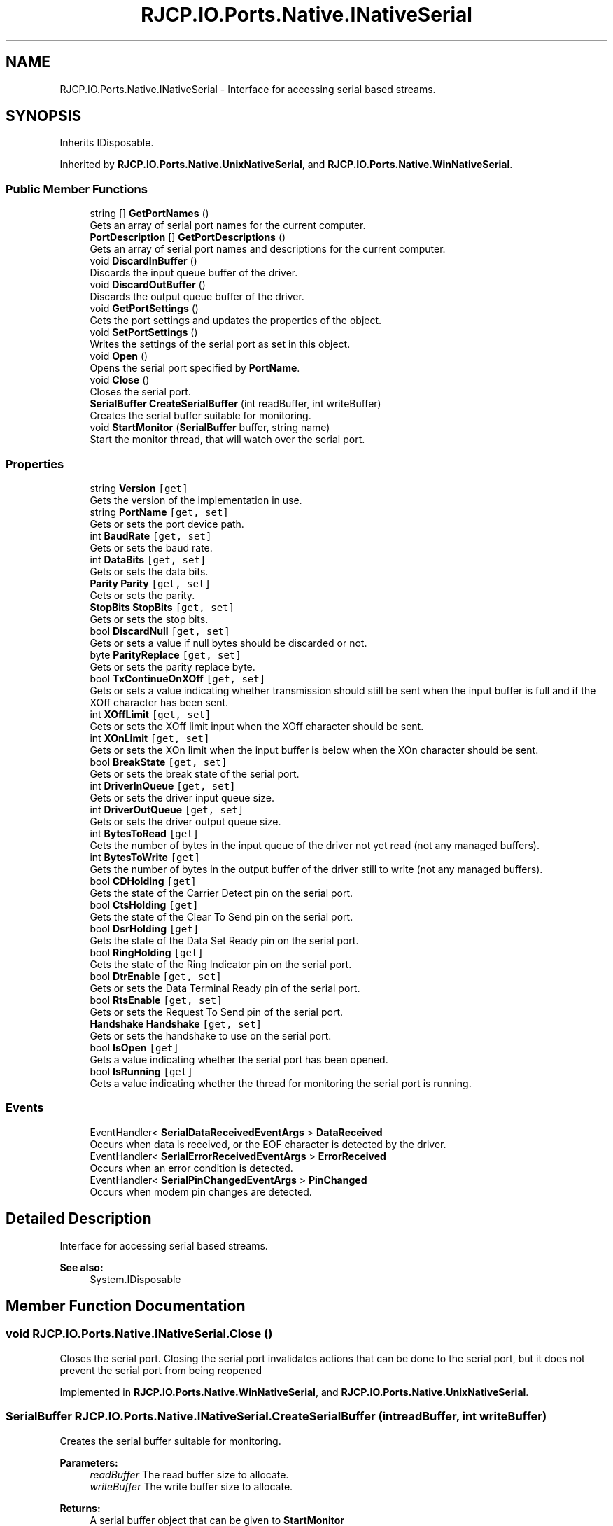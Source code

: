 .TH "RJCP.IO.Ports.Native.INativeSerial" 3 "Sat Jun 22 2019" "Version 1.2.1" "BSL430.NET" \" -*- nroff -*-
.ad l
.nh
.SH NAME
RJCP.IO.Ports.Native.INativeSerial \- Interface for accessing serial based streams\&.  

.SH SYNOPSIS
.br
.PP
.PP
Inherits IDisposable\&.
.PP
Inherited by \fBRJCP\&.IO\&.Ports\&.Native\&.UnixNativeSerial\fP, and \fBRJCP\&.IO\&.Ports\&.Native\&.WinNativeSerial\fP\&.
.SS "Public Member Functions"

.in +1c
.ti -1c
.RI "string [] \fBGetPortNames\fP ()"
.br
.RI "Gets an array of serial port names for the current computer\&. "
.ti -1c
.RI "\fBPortDescription\fP [] \fBGetPortDescriptions\fP ()"
.br
.RI "Gets an array of serial port names and descriptions for the current computer\&. "
.ti -1c
.RI "void \fBDiscardInBuffer\fP ()"
.br
.RI "Discards the input queue buffer of the driver\&. "
.ti -1c
.RI "void \fBDiscardOutBuffer\fP ()"
.br
.RI "Discards the output queue buffer of the driver\&. "
.ti -1c
.RI "void \fBGetPortSettings\fP ()"
.br
.RI "Gets the port settings and updates the properties of the object\&. "
.ti -1c
.RI "void \fBSetPortSettings\fP ()"
.br
.RI "Writes the settings of the serial port as set in this object\&. "
.ti -1c
.RI "void \fBOpen\fP ()"
.br
.RI "Opens the serial port specified by \fBPortName\fP\&. "
.ti -1c
.RI "void \fBClose\fP ()"
.br
.RI "Closes the serial port\&. "
.ti -1c
.RI "\fBSerialBuffer\fP \fBCreateSerialBuffer\fP (int readBuffer, int writeBuffer)"
.br
.RI "Creates the serial buffer suitable for monitoring\&. "
.ti -1c
.RI "void \fBStartMonitor\fP (\fBSerialBuffer\fP buffer, string name)"
.br
.RI "Start the monitor thread, that will watch over the serial port\&. "
.in -1c
.SS "Properties"

.in +1c
.ti -1c
.RI "string \fBVersion\fP\fC [get]\fP"
.br
.RI "Gets the version of the implementation in use\&. "
.ti -1c
.RI "string \fBPortName\fP\fC [get, set]\fP"
.br
.RI "Gets or sets the port device path\&. "
.ti -1c
.RI "int \fBBaudRate\fP\fC [get, set]\fP"
.br
.RI "Gets or sets the baud rate\&. "
.ti -1c
.RI "int \fBDataBits\fP\fC [get, set]\fP"
.br
.RI "Gets or sets the data bits\&. "
.ti -1c
.RI "\fBParity\fP \fBParity\fP\fC [get, set]\fP"
.br
.RI "Gets or sets the parity\&. "
.ti -1c
.RI "\fBStopBits\fP \fBStopBits\fP\fC [get, set]\fP"
.br
.RI "Gets or sets the stop bits\&. "
.ti -1c
.RI "bool \fBDiscardNull\fP\fC [get, set]\fP"
.br
.RI "Gets or sets a value if null bytes should be discarded or not\&. "
.ti -1c
.RI "byte \fBParityReplace\fP\fC [get, set]\fP"
.br
.RI "Gets or sets the parity replace byte\&. "
.ti -1c
.RI "bool \fBTxContinueOnXOff\fP\fC [get, set]\fP"
.br
.RI "Gets or sets a value indicating whether transmission should still be sent when the input buffer is full and if the XOff character has been sent\&. "
.ti -1c
.RI "int \fBXOffLimit\fP\fC [get, set]\fP"
.br
.RI "Gets or sets the XOff limit input when the XOff character should be sent\&. "
.ti -1c
.RI "int \fBXOnLimit\fP\fC [get, set]\fP"
.br
.RI "Gets or sets the XOn limit when the input buffer is below when the XOn character should be sent\&. "
.ti -1c
.RI "bool \fBBreakState\fP\fC [get, set]\fP"
.br
.RI "Gets or sets the break state of the serial port\&. "
.ti -1c
.RI "int \fBDriverInQueue\fP\fC [get, set]\fP"
.br
.RI "Gets or sets the driver input queue size\&. "
.ti -1c
.RI "int \fBDriverOutQueue\fP\fC [get, set]\fP"
.br
.RI "Gets or sets the driver output queue size\&. "
.ti -1c
.RI "int \fBBytesToRead\fP\fC [get]\fP"
.br
.RI "Gets the number of bytes in the input queue of the driver not yet read (not any managed buffers)\&. "
.ti -1c
.RI "int \fBBytesToWrite\fP\fC [get]\fP"
.br
.RI "Gets the number of bytes in the output buffer of the driver still to write (not any managed buffers)\&. "
.ti -1c
.RI "bool \fBCDHolding\fP\fC [get]\fP"
.br
.RI "Gets the state of the Carrier Detect pin on the serial port\&. "
.ti -1c
.RI "bool \fBCtsHolding\fP\fC [get]\fP"
.br
.RI "Gets the state of the Clear To Send pin on the serial port\&. "
.ti -1c
.RI "bool \fBDsrHolding\fP\fC [get]\fP"
.br
.RI "Gets the state of the Data Set Ready pin on the serial port\&. "
.ti -1c
.RI "bool \fBRingHolding\fP\fC [get]\fP"
.br
.RI "Gets the state of the Ring Indicator pin on the serial port\&. "
.ti -1c
.RI "bool \fBDtrEnable\fP\fC [get, set]\fP"
.br
.RI "Gets or sets the Data Terminal Ready pin of the serial port\&. "
.ti -1c
.RI "bool \fBRtsEnable\fP\fC [get, set]\fP"
.br
.RI "Gets or sets the Request To Send pin of the serial port\&. "
.ti -1c
.RI "\fBHandshake\fP \fBHandshake\fP\fC [get, set]\fP"
.br
.RI "Gets or sets the handshake to use on the serial port\&. "
.ti -1c
.RI "bool \fBIsOpen\fP\fC [get]\fP"
.br
.RI "Gets a value indicating whether the serial port has been opened\&. "
.ti -1c
.RI "bool \fBIsRunning\fP\fC [get]\fP"
.br
.RI "Gets a value indicating whether the thread for monitoring the serial port is running\&. "
.in -1c
.SS "Events"

.in +1c
.ti -1c
.RI "EventHandler< \fBSerialDataReceivedEventArgs\fP > \fBDataReceived\fP"
.br
.RI "Occurs when data is received, or the EOF character is detected by the driver\&. "
.ti -1c
.RI "EventHandler< \fBSerialErrorReceivedEventArgs\fP > \fBErrorReceived\fP"
.br
.RI "Occurs when an error condition is detected\&. "
.ti -1c
.RI "EventHandler< \fBSerialPinChangedEventArgs\fP > \fBPinChanged\fP"
.br
.RI "Occurs when modem pin changes are detected\&. "
.in -1c
.SH "Detailed Description"
.PP 
Interface for accessing serial based streams\&. 


.PP
\fBSee also:\fP
.RS 4
System\&.IDisposable
.PP
.RE
.PP

.SH "Member Function Documentation"
.PP 
.SS "void RJCP\&.IO\&.Ports\&.Native\&.INativeSerial\&.Close ()"

.PP
Closes the serial port\&. Closing the serial port invalidates actions that can be done to the serial port, but it does not prevent the serial port from being reopened 
.PP
Implemented in \fBRJCP\&.IO\&.Ports\&.Native\&.WinNativeSerial\fP, and \fBRJCP\&.IO\&.Ports\&.Native\&.UnixNativeSerial\fP\&.
.SS "\fBSerialBuffer\fP RJCP\&.IO\&.Ports\&.Native\&.INativeSerial\&.CreateSerialBuffer (int readBuffer, int writeBuffer)"

.PP
Creates the serial buffer suitable for monitoring\&. 
.PP
\fBParameters:\fP
.RS 4
\fIreadBuffer\fP The read buffer size to allocate\&.
.br
\fIwriteBuffer\fP The write buffer size to allocate\&.
.RE
.PP
\fBReturns:\fP
.RS 4
A serial buffer object that can be given to \fBStartMonitor\fP
.RE
.PP

.PP
Implemented in \fBRJCP\&.IO\&.Ports\&.Native\&.WinNativeSerial\fP, and \fBRJCP\&.IO\&.Ports\&.Native\&.UnixNativeSerial\fP\&.
.SS "void RJCP\&.IO\&.Ports\&.Native\&.INativeSerial\&.DiscardInBuffer ()"

.PP
Discards the input queue buffer of the driver\&. 
.PP
Implemented in \fBRJCP\&.IO\&.Ports\&.Native\&.WinNativeSerial\fP, and \fBRJCP\&.IO\&.Ports\&.Native\&.UnixNativeSerial\fP\&.
.SS "void RJCP\&.IO\&.Ports\&.Native\&.INativeSerial\&.DiscardOutBuffer ()"

.PP
Discards the output queue buffer of the driver\&. 
.PP
Implemented in \fBRJCP\&.IO\&.Ports\&.Native\&.WinNativeSerial\fP, and \fBRJCP\&.IO\&.Ports\&.Native\&.UnixNativeSerial\fP\&.
.SS "\fBPortDescription\fP [] RJCP\&.IO\&.Ports\&.Native\&.INativeSerial\&.GetPortDescriptions ()"

.PP
Gets an array of serial port names and descriptions for the current computer\&. This method uses the \fBWindows\fP Management Interface to obtain its information\&. Therefore, the list may be different to the list obtained using the \fBGetPortNames()\fP method which uses other techniques\&. 
.PP
On \fBWindows\fP 7, this method shows to return normal COM ports, but not those associated with a modem driver\&.
.PP
\fBReturns:\fP
.RS 4
An array of serial ports for the current computer\&.
.RE
.PP

.PP
Implemented in \fBRJCP\&.IO\&.Ports\&.Native\&.UnixNativeSerial\fP, and \fBRJCP\&.IO\&.Ports\&.Native\&.WinNativeSerial\fP\&.
.SS "string [] RJCP\&.IO\&.Ports\&.Native\&.INativeSerial\&.GetPortNames ()"

.PP
Gets an array of serial port names for the current computer\&. 
.PP
\fBReturns:\fP
.RS 4
An array of serial port names for the current computer\&.
.RE
.PP

.PP
Implemented in \fBRJCP\&.IO\&.Ports\&.Native\&.UnixNativeSerial\fP, and \fBRJCP\&.IO\&.Ports\&.Native\&.WinNativeSerial\fP\&.
.SS "void RJCP\&.IO\&.Ports\&.Native\&.INativeSerial\&.GetPortSettings ()"

.PP
Gets the port settings and updates the properties of the object\&. 
.PP
Implemented in \fBRJCP\&.IO\&.Ports\&.Native\&.WinNativeSerial\fP, and \fBRJCP\&.IO\&.Ports\&.Native\&.UnixNativeSerial\fP\&.
.SS "void RJCP\&.IO\&.Ports\&.Native\&.INativeSerial\&.Open ()"

.PP
Opens the serial port specified by \fBPortName\fP\&. Opening the serial port does not set any settings (such as baud rate, etc\&.) 
.PP
Implemented in \fBRJCP\&.IO\&.Ports\&.Native\&.WinNativeSerial\fP, and \fBRJCP\&.IO\&.Ports\&.Native\&.UnixNativeSerial\fP\&.
.SS "void RJCP\&.IO\&.Ports\&.Native\&.INativeSerial\&.SetPortSettings ()"

.PP
Writes the settings of the serial port as set in this object\&. 
.PP
Implemented in \fBRJCP\&.IO\&.Ports\&.Native\&.WinNativeSerial\fP, and \fBRJCP\&.IO\&.Ports\&.Native\&.UnixNativeSerial\fP\&.
.SS "void RJCP\&.IO\&.Ports\&.Native\&.INativeSerial\&.StartMonitor (\fBSerialBuffer\fP buffer, string name)"

.PP
Start the monitor thread, that will watch over the serial port\&. 
.PP
\fBParameters:\fP
.RS 4
\fIbuffer\fP The buffer structure that should be used to read data into and write data from\&.
.br
\fIname\fP The name of the thread to use\&.
.RE
.PP

.PP
Implemented in \fBRJCP\&.IO\&.Ports\&.Native\&.WinNativeSerial\fP, and \fBRJCP\&.IO\&.Ports\&.Native\&.UnixNativeSerial\fP\&.
.SH "Property Documentation"
.PP 
.SS "int RJCP\&.IO\&.Ports\&.Native\&.INativeSerial\&.BaudRate\fC [get]\fP, \fC [set]\fP"

.PP
Gets or sets the baud rate\&. The baud rate\&. 
.SS "bool RJCP\&.IO\&.Ports\&.Native\&.INativeSerial\&.BreakState\fC [get]\fP, \fC [set]\fP"

.PP
Gets or sets the break state of the serial port\&. \fCtrue\fP if in the break state; otherwise, \fCfalse\fP\&. 
.SS "int RJCP\&.IO\&.Ports\&.Native\&.INativeSerial\&.BytesToRead\fC [get]\fP"

.PP
Gets the number of bytes in the input queue of the driver not yet read (not any managed buffers)\&. The number of bytes in the driver queue for reading\&. If this value is not supported, zero is returned\&. 
.SS "int RJCP\&.IO\&.Ports\&.Native\&.INativeSerial\&.BytesToWrite\fC [get]\fP"

.PP
Gets the number of bytes in the output buffer of the driver still to write (not any managed buffers)\&. The number of bytes in the driver queue for writing\&. If this value is not supported, zero is returned\&. 
.SS "bool RJCP\&.IO\&.Ports\&.Native\&.INativeSerial\&.CDHolding\fC [get]\fP"

.PP
Gets the state of the Carrier Detect pin on the serial port\&. \fCtrue\fP if carrier detect pin is active; otherwise, \fCfalse\fP\&. 
.SS "bool RJCP\&.IO\&.Ports\&.Native\&.INativeSerial\&.CtsHolding\fC [get]\fP"

.PP
Gets the state of the Clear To Send pin on the serial port\&. \fCtrue\fP if the clear to send pin is active; otherwise, \fCfalse\fP\&. 
.SS "int RJCP\&.IO\&.Ports\&.Native\&.INativeSerial\&.DataBits\fC [get]\fP, \fC [set]\fP"

.PP
Gets or sets the data bits\&. The data bits\&. 
.SS "bool RJCP\&.IO\&.Ports\&.Native\&.INativeSerial\&.DiscardNull\fC [get]\fP, \fC [set]\fP"

.PP
Gets or sets a value if null bytes should be discarded or not\&. \fCtrue\fP if null bytes should be discarded; otherwise, \fCfalse\fP\&. 
.SS "int RJCP\&.IO\&.Ports\&.Native\&.INativeSerial\&.DriverInQueue\fC [get]\fP, \fC [set]\fP"

.PP
Gets or sets the driver input queue size\&. The driver input queue size\&. 
.PP
This method is typically available with \fBWindows\fP API only\&. 
.SS "int RJCP\&.IO\&.Ports\&.Native\&.INativeSerial\&.DriverOutQueue\fC [get]\fP, \fC [set]\fP"

.PP
Gets or sets the driver output queue size\&. The driver output queue size\&. 
.PP
This method is typically available with \fBWindows\fP API only\&. 
.SS "bool RJCP\&.IO\&.Ports\&.Native\&.INativeSerial\&.DsrHolding\fC [get]\fP"

.PP
Gets the state of the Data Set Ready pin on the serial port\&. \fCtrue\fP if data set ready pin is active; otherwise, \fCfalse\fP\&. 
.SS "bool RJCP\&.IO\&.Ports\&.Native\&.INativeSerial\&.DtrEnable\fC [get]\fP, \fC [set]\fP"

.PP
Gets or sets the Data Terminal Ready pin of the serial port\&. \fCtrue\fP if data terminal pin is active; otherwise, \fCfalse\fP\&. 
.PP
This pin only has an effect if handshaking for DTR/DTS is disabled\&. 
.SS "\fBHandshake\fP RJCP\&.IO\&.Ports\&.Native\&.INativeSerial\&.Handshake\fC [get]\fP, \fC [set]\fP"

.PP
Gets or sets the handshake to use on the serial port\&. The handshake mode to use on the serial port\&. 
.SS "bool RJCP\&.IO\&.Ports\&.Native\&.INativeSerial\&.IsOpen\fC [get]\fP"

.PP
Gets a value indicating whether the serial port has been opened\&. \fCtrue\fP if this instance is open; otherwise, \fCfalse\fP\&. 
.PP
This property only indicates if the port has been opened and that the internal handle is valid\&. 
.SS "bool RJCP\&.IO\&.Ports\&.Native\&.INativeSerial\&.IsRunning\fC [get]\fP"

.PP
Gets a value indicating whether the thread for monitoring the serial port is running\&. \fCtrue\fP if this instance is running; otherwise, \fCfalse\fP\&. 
.PP
This property differs slightly from \fBIsOpen\fP, as this returns status if the monitoring thread for reading/writing data is actually running\&. If the thread is not running for whatever reason, we can expect no data updates in the buffer provided to \fBStartMonitor(SerialBuffer, string)\fP\&. 
.SS "\fBParity\fP RJCP\&.IO\&.Ports\&.Native\&.INativeSerial\&.Parity\fC [get]\fP, \fC [set]\fP"

.PP
Gets or sets the parity\&. The parity\&. 
.SS "byte RJCP\&.IO\&.Ports\&.Native\&.INativeSerial\&.ParityReplace\fC [get]\fP, \fC [set]\fP"

.PP
Gets or sets the parity replace byte\&. The byte to use on parity errors\&. 
.SS "string RJCP\&.IO\&.Ports\&.Native\&.INativeSerial\&.PortName\fC [get]\fP, \fC [set]\fP"

.PP
Gets or sets the port device path\&. The port device path\&. 
.SS "bool RJCP\&.IO\&.Ports\&.Native\&.INativeSerial\&.RingHolding\fC [get]\fP"

.PP
Gets the state of the Ring Indicator pin on the serial port\&. \fCtrue\fP if ring indicator state is active; otherwise, \fCfalse\fP\&. 
.SS "bool RJCP\&.IO\&.Ports\&.Native\&.INativeSerial\&.RtsEnable\fC [get]\fP, \fC [set]\fP"

.PP
Gets or sets the Request To Send pin of the serial port\&. \fCtrue\fP if [RTS enable]; otherwise, \fCfalse\fP\&. 
.PP
This pin only has an effect if the handshaking for RTS/CTS is disabled\&. 
.SS "\fBStopBits\fP RJCP\&.IO\&.Ports\&.Native\&.INativeSerial\&.StopBits\fC [get]\fP, \fC [set]\fP"

.PP
Gets or sets the stop bits\&. The stop bits\&. 
.SS "bool RJCP\&.IO\&.Ports\&.Native\&.INativeSerial\&.TxContinueOnXOff\fC [get]\fP, \fC [set]\fP"

.PP
Gets or sets a value indicating whether transmission should still be sent when the input buffer is full and if the XOff character has been sent\&. \fCtrue\fP if transmission should continue after the input buffer is within \fBXOffLimit\fP bytes of being full and the driver has sent the XOff character; otherwise, \fCfalse\fP that transmission should stop and only continue when the input buffer is within \fBXOnLimit\fP bytes of being empty and the driver has sent the XOn character\&. 
.SS "string RJCP\&.IO\&.Ports\&.Native\&.INativeSerial\&.Version\fC [get]\fP"

.PP
Gets the version of the implementation in use\&. The version of the implementation in use\&. 
.SS "int RJCP\&.IO\&.Ports\&.Native\&.INativeSerial\&.XOffLimit\fC [get]\fP, \fC [set]\fP"

.PP
Gets or sets the XOff limit input when the XOff character should be sent\&. The XOff buffer limit\&. 
.SS "int RJCP\&.IO\&.Ports\&.Native\&.INativeSerial\&.XOnLimit\fC [get]\fP, \fC [set]\fP"

.PP
Gets or sets the XOn limit when the input buffer is below when the XOn character should be sent\&. The XOn buffer limit\&. 
.SH "Event Documentation"
.PP 
.SS "EventHandler<\fBSerialDataReceivedEventArgs\fP> RJCP\&.IO\&.Ports\&.Native\&.INativeSerial\&.DataReceived"

.PP
Occurs when data is received, or the EOF character is detected by the driver\&. 
.SS "EventHandler<\fBSerialErrorReceivedEventArgs\fP> RJCP\&.IO\&.Ports\&.Native\&.INativeSerial\&.ErrorReceived"

.PP
Occurs when an error condition is detected\&. 
.SS "EventHandler<\fBSerialPinChangedEventArgs\fP> RJCP\&.IO\&.Ports\&.Native\&.INativeSerial\&.PinChanged"

.PP
Occurs when modem pin changes are detected\&. 

.SH "Author"
.PP 
Generated automatically by Doxygen for BSL430\&.NET from the source code\&.
